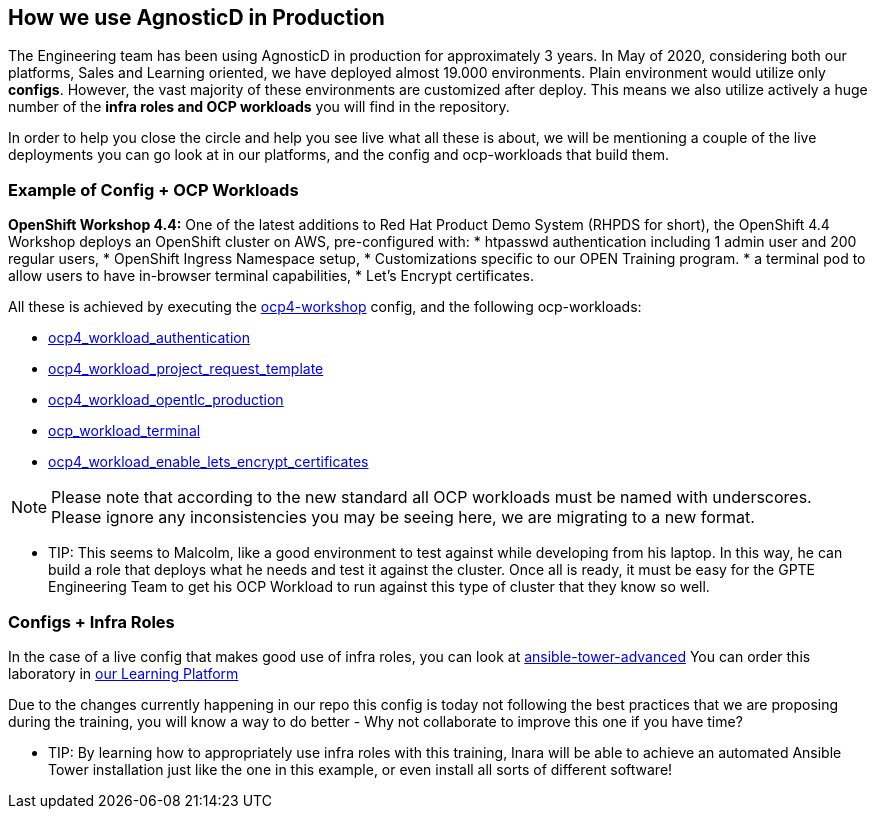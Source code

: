 == How we use AgnosticD in Production

The Engineering team has been using AgnosticD in production for approximately 3 years. In May of 2020, considering both our platforms, Sales and Learning oriented, we have deployed almost 19.000 environments.
Plain environment would utilize only *configs*. However, the vast majority of these environments are customized after deploy. This means we also utilize actively a huge number of the *infra roles and OCP workloads* you will find in the repository.

In order to help you close the circle and help you see live what all these is about, we will be mentioning a couple of the live deployments you can go look at in our platforms, and the config and ocp-workloads that build them.


=== Example of Config + OCP Workloads

*OpenShift Workshop 4.4:* One of the latest additions to Red Hat Product Demo System (RHPDS for short), the OpenShift 4.4 Workshop deploys an OpenShift cluster on AWS, pre-configured with:
* htpasswd authentication including 1 admin user and 200 regular users,
* OpenShift Ingress Namespace setup,
* Customizations specific to our OPEN Training program.
* a terminal pod to allow users to have in-browser terminal capabilities,
* Let's Encrypt certificates.

All these is achieved by executing the link:https://github.com/redhat-cop/agnosticd/tree/development/ansible/configs/ocp4-workshop[ocp4-workshop] config, and the following ocp-workloads:

* link:https://github.com/redhat-cop/agnosticd/tree/development/ansible/roles_ocp_workloads/ocp4_workload_authentication[ocp4_workload_authentication]
* link:https://github.com/redhat-cop/agnosticd/tree/development/ansible/roles_ocp_workloads/ocp4_workload_project_request_template[ocp4_workload_project_request_template]
* link:https://github.com/redhat-cop/agnosticd/tree/development/ansible/roles_ocp_workloads/ocp4_workload_opentlc_production[ocp4_workload_opentlc_production]
* link:https://github.com/redhat-cop/agnosticd/tree/development/ansible/roles/ocp-workload-terminal[ocp_workload_terminal]
* link:https://github.com/redhat-cop/agnosticd/tree/development/ansible/roles/ocp4-workload-enable-lets-encrypt-certificates[ocp4_workload_enable_lets_encrypt_certificates]

NOTE: Please note that according to the new standard all OCP workloads must be named with underscores. Please ignore any inconsistencies you may be seeing here, we are migrating to a new format.

* TIP: This seems to Malcolm, like a good environment to test against while developing from his laptop. In this way, he can build a role that deploys what he needs and test it against the cluster. Once all is ready, it must be easy for the GPTE Engineering Team to get his OCP Workload to run against this type of cluster that they know so well.

=== Configs + Infra Roles

In the case of a live config that makes good use of infra roles, you can look at link:https://github.com/redhat-cop/agnosticd/tree/development/ansible/configs/ansible-advanced[ansible-tower-advanced]
You can order this laboratory in link:https://labs.opentlc.com[our Learning Platform]

Due to the changes currently happening in our repo this config is today not following the best practices that we are proposing during the training, you will know a way to do better - Why not collaborate to improve this one if you have time?

* TIP: By learning how to appropriately use infra roles with this training, Inara will be able to achieve an automated Ansible Tower installation just like the one in this example, or even install all sorts of different software!
